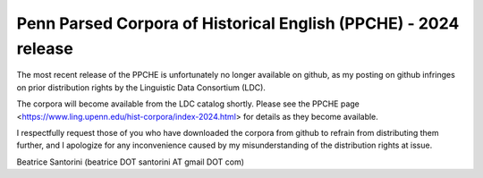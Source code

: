 Penn Parsed Corpora of Historical English (PPCHE) - 2024 release
================================================================

The most recent release of the PPCHE is unfortunately no longer
available on github, as my posting on github infringes on prior
distribution rights by the Linguistic Data Consortium (LDC).

The corpora will become available from the LDC catalog shortly.  Please
see the PPCHE page
<https://www.ling.upenn.edu/hist-corpora/index-2024.html> for details as
they become available.

I respectfully request those of you who have downloaded the corpora from
github to refrain from distributing them further, and I apologize for
any inconvenience caused by my misunderstanding of the distribution
rights at issue.

Beatrice Santorini (beatrice DOT santorini AT gmail DOT com)

